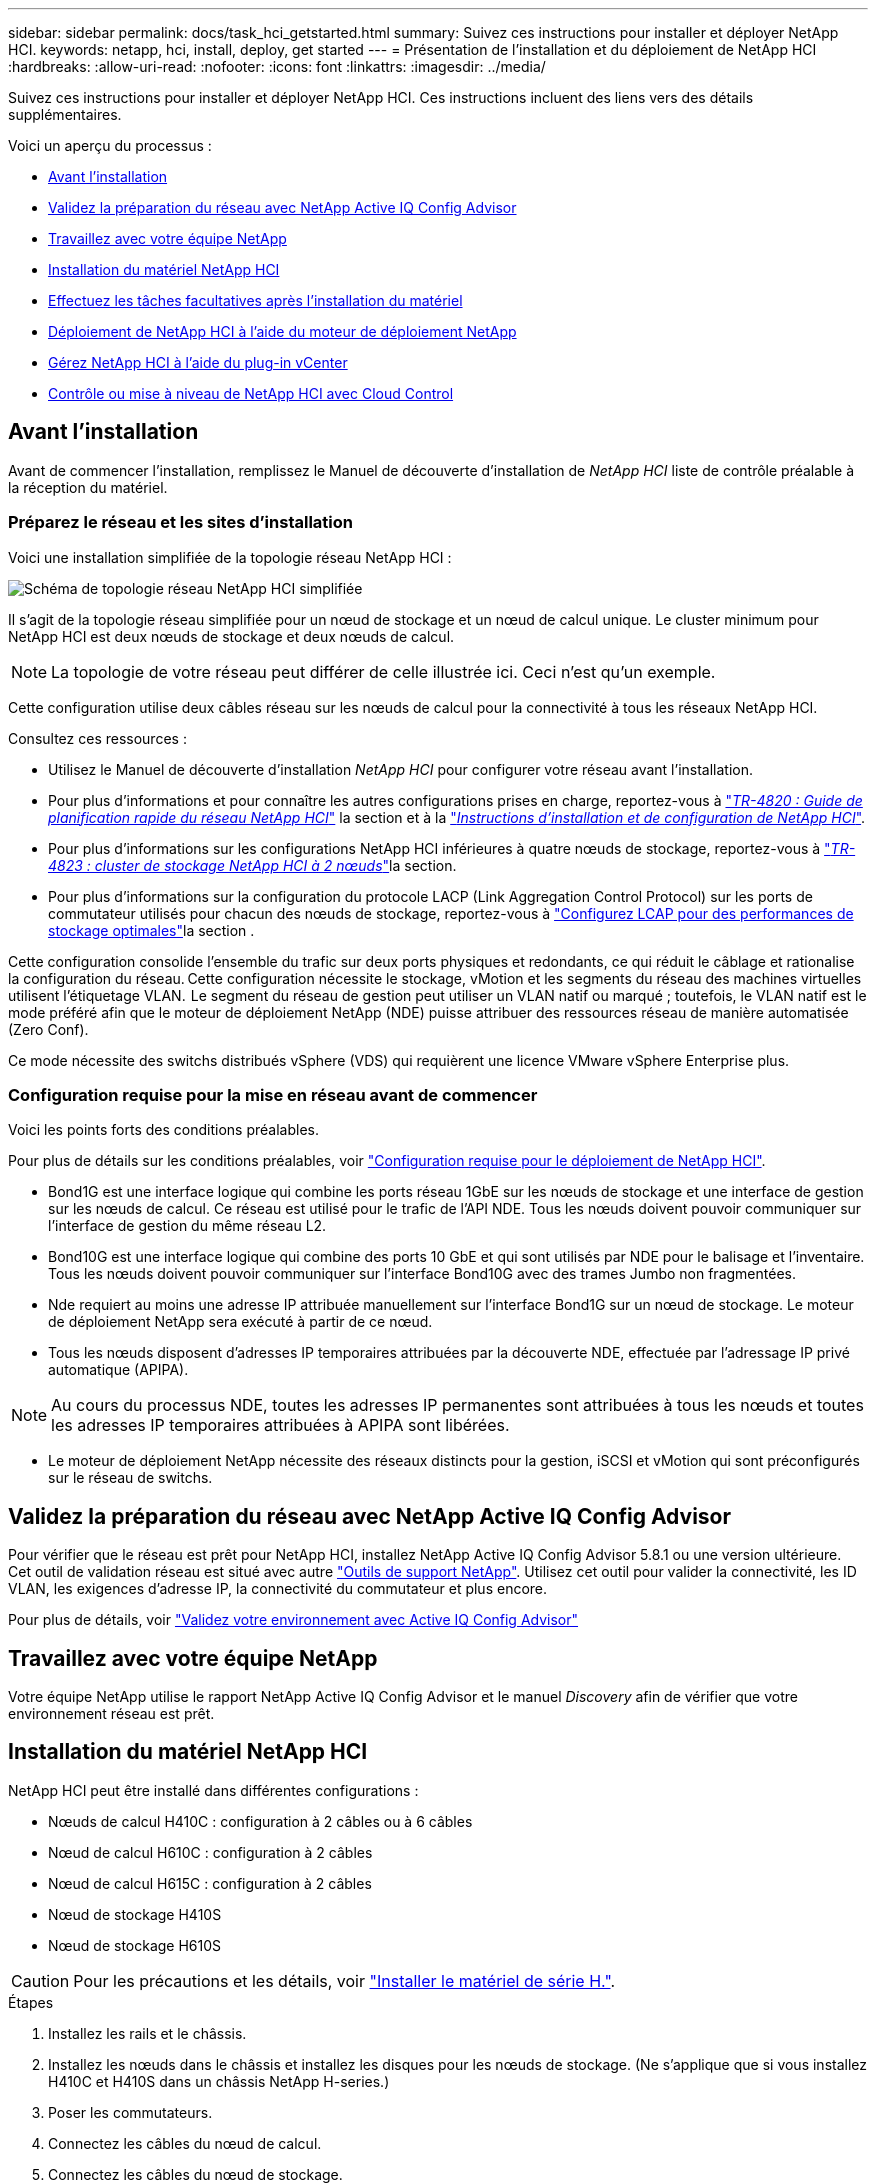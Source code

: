 ---
sidebar: sidebar 
permalink: docs/task_hci_getstarted.html 
summary: Suivez ces instructions pour installer et déployer NetApp HCI. 
keywords: netapp, hci, install, deploy, get started 
---
= Présentation de l'installation et du déploiement de NetApp HCI
:hardbreaks:
:allow-uri-read: 
:nofooter: 
:icons: font
:linkattrs: 
:imagesdir: ../media/


[role="lead"]
Suivez ces instructions pour installer et déployer NetApp HCI. Ces instructions incluent des liens vers des détails supplémentaires.

Voici un aperçu du processus :

* <<Avant l'installation>>
* <<Validez la préparation du réseau avec NetApp Active IQ Config Advisor>>
* <<Travaillez avec votre équipe NetApp>>
* <<Installation du matériel NetApp HCI>>
* <<Effectuez les tâches facultatives après l'installation du matériel>>
* <<Déploiement de NetApp HCI à l'aide du moteur de déploiement NetApp>>
* <<Gérez NetApp HCI à l'aide du plug-in vCenter>>
* <<Contrôle ou mise à niveau de NetApp HCI avec Cloud Control>>




== Avant l'installation

Avant de commencer l'installation, remplissez le Manuel de découverte d'installation de _NetApp HCI_ liste de contrôle préalable à la réception du matériel.



=== Préparez le réseau et les sites d'installation

Voici une installation simplifiée de la topologie réseau NetApp HCI :

image::hci_topology_simple_network.png[Schéma de topologie réseau NetApp HCI simplifiée]

Il s'agit de la topologie réseau simplifiée pour un nœud de stockage et un nœud de calcul unique. Le cluster minimum pour NetApp HCI est deux nœuds de stockage et deux nœuds de calcul.


NOTE: La topologie de votre réseau peut différer de celle illustrée ici. Ceci n'est qu'un exemple.

Cette configuration utilise deux câbles réseau sur les nœuds de calcul pour la connectivité à tous les réseaux NetApp HCI. 

Consultez ces ressources :

* Utilisez le Manuel de découverte d'installation _NetApp HCI_ pour configurer votre réseau avant l'installation.
* Pour plus d'informations et pour connaître les autres configurations prises en charge, reportez-vous à https://www.netapp.com/pdf.html?item=/media/9413-tr4820pdf.pdf["_TR-4820 : Guide de planification rapide du réseau NetApp HCI_"^] la section et à la https://library.netapp.com/ecm/ecm_download_file/ECMLP2856176["_Instructions d'installation et de configuration de NetApp HCI_"^].
* Pour plus d'informations sur les configurations NetApp HCI inférieures à quatre nœuds de stockage, reportez-vous à https://www.netapp.com/pdf.html?item=/media/9489-tr-4823.pdf["_TR-4823 : cluster de stockage NetApp HCI à 2 nœuds_"^]la section.
* Pour plus d'informations sur la configuration du protocole LACP (Link Aggregation Control Protocol) sur les ports de commutateur utilisés pour chacun des nœuds de stockage, reportez-vous à link:hci_prereqs_LACP_configuration.html["Configurez LCAP pour des performances de stockage optimales"]la section .


Cette configuration consolide l'ensemble du trafic sur deux ports physiques et redondants, ce qui réduit le câblage et rationalise la configuration du réseau. Cette configuration nécessite le stockage, vMotion et les segments du réseau des machines virtuelles utilisent l'étiquetage VLAN.  Le segment du réseau de gestion peut utiliser un VLAN natif ou marqué ; toutefois, le VLAN natif est le mode préféré afin que le moteur de déploiement NetApp (NDE) puisse attribuer des ressources réseau de manière automatisée (Zero Conf).

Ce mode nécessite des switchs distribués vSphere (VDS) qui requièrent une licence VMware vSphere Enterprise plus.  



=== Configuration requise pour la mise en réseau avant de commencer

Voici les points forts des conditions préalables.

Pour plus de détails sur les conditions préalables, voir link:hci_prereqs_overview.html["Configuration requise pour le déploiement de NetApp HCI"].

* Bond1G est une interface logique qui combine les ports réseau 1GbE sur les nœuds de stockage et une interface de gestion sur les nœuds de calcul. Ce réseau est utilisé pour le trafic de l'API NDE. Tous les nœuds doivent pouvoir communiquer sur l'interface de gestion du même réseau L2.
* Bond10G est une interface logique qui combine des ports 10 GbE et qui sont utilisés par NDE pour le balisage et l'inventaire. Tous les nœuds doivent pouvoir communiquer sur l'interface Bond10G avec des trames Jumbo non fragmentées.
* Nde requiert au moins une adresse IP attribuée manuellement sur l'interface Bond1G sur un nœud de stockage. Le moteur de déploiement NetApp sera exécuté à partir de ce nœud.
* Tous les nœuds disposent d'adresses IP temporaires attribuées par la découverte NDE, effectuée par l'adressage IP privé automatique (APIPA).



NOTE: Au cours du processus NDE, toutes les adresses IP permanentes sont attribuées à tous les nœuds et toutes les adresses IP temporaires attribuées à APIPA sont libérées.

* Le moteur de déploiement NetApp nécessite des réseaux distincts pour la gestion, iSCSI et vMotion qui sont préconfigurés sur le réseau de switchs.




== Validez la préparation du réseau avec NetApp Active IQ Config Advisor

Pour vérifier que le réseau est prêt pour NetApp HCI, installez NetApp Active IQ Config Advisor 5.8.1 ou une version ultérieure. Cet outil de validation réseau est situé avec autre link:https://mysupport.netapp.com/site/tools/tool-eula/5ddb829ebd393e00015179b2["Outils de support NetApp"^]. Utilisez cet outil pour valider la connectivité, les ID VLAN, les exigences d'adresse IP, la connectivité du commutateur et plus encore.

Pour plus de détails, voir link:hci_prereqs_task_validate_config_advisor.html["Validez votre environnement avec Active IQ Config Advisor"]



== Travaillez avec votre équipe NetApp

Votre équipe NetApp utilise le rapport NetApp Active IQ Config Advisor et le manuel _Discovery_ afin de vérifier que votre environnement réseau est prêt.



== Installation du matériel NetApp HCI

NetApp HCI peut être installé dans différentes configurations :

* Nœuds de calcul H410C : configuration à 2 câbles ou à 6 câbles
* Nœud de calcul H610C : configuration à 2 câbles
* Nœud de calcul H615C : configuration à 2 câbles
* Nœud de stockage H410S
* Nœud de stockage H610S



CAUTION: Pour les précautions et les détails, voir link:task_hci_installhw.html["Installer le matériel de série H."].

.Étapes
. Installez les rails et le châssis.
. Installez les nœuds dans le châssis et installez les disques pour les nœuds de stockage. (Ne s'applique que si vous installez H410C et H410S dans un châssis NetApp H-series.)
. Poser les commutateurs.
. Connectez les câbles du nœud de calcul.
. Connectez les câbles du nœud de stockage.
. Branchez les câbles d'alimentation.
. Mettez les nœuds NetApp HCI sous tension.




== Effectuez les tâches facultatives après l'installation du matériel

Après avoir installé le matériel NetApp HCI, vous devez effectuer certaines tâches facultatives mais recommandées.



=== Gérez la capacité de stockage dans tous les châssis

Assurez-vous que la capacité de stockage est répartie de manière homogène sur tous les nœuds de stockage contenant des châssis.



=== Configurez IPMI pour chaque nœud

Une fois que vous avez mis en rack, câblé et sous tension votre matériel NetApp HCI, vous pouvez configurer l'accès à l'interface de gestion de plateforme intelligente pour chaque nœud. Attribuez une adresse IP à chaque port IPMI et modifiez le mot de passe IPMI de l'administrateur par défaut dès que vous disposez d'un accès IPMI distant au nœud.

Voir link:hci_prereqs_final_prep.html["Configurer IPMI"].



== Déploiement de NetApp HCI à l'aide du moteur de déploiement NetApp

L'interface du moteur de déploiement NetApp est l'interface de l'assistant logiciel utilisée pour installer NetApp HCI.



=== Lancez l'interface utilisateur NDE

NetApp HCI utilise une adresse IPv4 de réseau de gestion du nœud de stockage pour l'accès initial au moteur de déploiement NetApp. Il est recommandé de connecter le premier nœud de stockage.

.Prérequis
* L'adresse IP initiale du réseau de gestion du nœud de stockage est déjà attribuée manuellement ou à l'aide de DHCP.
* Vous devez disposer d'un accès physique à l'installation de NetApp HCI.


.Étapes
. Si vous ne connaissez pas l'adresse IP initiale du réseau de gestion des nœuds de stockage, utilisez l'interface utilisateur terminal (TUI), accessible via le clavier et le moniteur sur le nœud de stockage ou link:task_nde_access_dhcp.html["Utilisez une clé USB"].
+
Pour plus de détails, voir link:concept_nde_access_overview.html["_Accès au moteur de déploiement NetApp_"].

. Si vous connaissez l'adresse IP, à partir d'un navigateur Web, connectez-vous à l'adresse Bond1G du nœud principal via HTTP, et non HTTPS.
+
*Exemple* : `http://<IP_address>:442/nde/`





=== Déploiement de NetApp HCI avec l'interface de déploiement NetApp

. Dans le moteur de déploiement NetApp, acceptez les conditions préalables, vérifiez l'utilisation de Active IQ et acceptez les accords de licence.
. Activez également les services de fichiers Data Fabric par ONTAP Select et acceptez la licence ONTAP Select.
. Configurez un nouveau déploiement vCenter. Sélectionnez *configurer à l'aide d'un nom de domaine complet* et entrez à la fois le nom de domaine du serveur vCenter et l'adresse IP du serveur DNS.
+

NOTE: Il est fortement recommandé d'utiliser l'approche FQDN pour l'installation de vCenter.

. Vérifiez que l'évaluation de l'inventaire de tous les nœuds a été effectuée avec succès.
+
Le nœud de stockage qui exécute le moteur de déploiement NetApp est déjà vérifié.

. Sélectionnez tous les nœuds et sélectionnez *Continuer*.
. Configurez les paramètres réseau. Reportez-vous au manuel de découverte d'installation _NetApp HCI_ pour connaître les valeurs à utiliser.
. Sélectionnez la case bleue pour lancer le formulaire facile.
+
image::hci_nde_network_settings_ui.png[Page Paramètres réseau NDE]

. Dans le formulaire Paramètres réseau Easy :
+
.. Saisissez le préfixe de nom. (Reportez-vous aux détails du système du _Manuel de découverte d'installation de NetApp HCI_.)
.. Sélectionnez *non* pour voulez-vous attribuer des ID de VLAN ? (Vous les attribuez ultérieurement dans la page principale des paramètres réseau.)
.. Saisissez le CIDR de sous-réseau, la passerelle par défaut et l'adresse IP de départ pour les réseaux vMotion et iSCI, selon votre manuel. (Reportez-vous à la section méthode d'affectation IP du Manuel de découverte d'installation _NetApp HCI_ pour connaître ces valeurs.)
.. Sélectionnez *appliquer aux paramètres réseau*.


. Rejoindre un link:task_nde_join_existing_vsphere.html["VCenter existant"] (facultatif).
. Notez les numéros de série du nœud dans le manuel de découverte d'installation _NetApp HCI_.
. Spécifiez un ID VLAN pour le réseau vMotion et tout réseau qui nécessite un marquage VLAN. Consultez le _Manuel de découverte d'installation de NetApp HCI_.
. Téléchargez votre configuration en tant que fichier .CSV.
. Sélectionnez *Démarrer le déploiement*.
. Copiez et enregistrez l'URL qui apparaît.
+

NOTE: Le déploiement peut prendre environ 45 minutes.





=== Vérifiez l'installation à l'aide du client Web vSphere

. Lancez le client Web vSphere et connectez-vous à l'aide des identifiants spécifiés lors de l'utilisation du moteur de déploiement NetApp.
+
Vous devez ajouter `@vsphere.local` au nom d'utilisateur.

. Vérifier qu'aucune alarme n'est présente.
. Vérifiez que les appliances vCenter, nœud M et ONTAP Select (facultatif) s'exécutent sans icônes d'avertissement.
. Observer que les deux datastores par défaut (NetApp-HCI-datastore_01 et 02) sont créés.
. Sélectionnez chaque datastore et assurez-vous que tous les nœuds de calcul sont répertoriés dans l'onglet hôtes.
. Valider vMotion et datastore-02.
+
.. Migrez le serveur vCenter vers NetApp HCI-datastore-02 (stockage uniquement vMotion).
.. Migrez le serveur vCenter vers chacun des nœuds de calcul (calcul uniquement vMotion).


. Accédez au plug-in NetApp Element pour vCenter Server et vérifiez que le cluster est visible.
. Assurez-vous qu'aucune alerte n'apparaît sur le tableau de bord.




== Gérez NetApp HCI à l'aide du plug-in vCenter

Une fois NetApp HCI installé, vous pouvez configurer les clusters, les volumes, les datastores, les journaux, les groupes d'accès, Initiateurs et règles de qualité de service (QoS) à l'aide du plug-in NetApp Element pour vCenter Server.

Pour plus de détails, voir https://docs.netapp.com/us-en/vcp/index.html["_Documentation du plug-in NetApp Element pour vCenter Server_"^].

image::vcp_shortcuts_page.png[Page raccourcis du client vSphere]



== Contrôle ou mise à niveau de NetApp HCI avec Cloud Control

Vous pouvez utiliser le contrôle de cloud hybride NetApp HCI pour surveiller, mettre à niveau ou étendre votre système, si nécessaire.

Vous vous connectez au contrôle du cloud hybride NetApp en accédant à l'adresse IP du nœud de gestion.

Le contrôle du cloud hybride offre plusieurs avantages :

* link:task_hcc_dashboard.html["Surveillez votre installation NetApp HCI"]
* link:concept_hci_upgrade_overview.html["Mettez à niveau votre système NetApp HCI"]
* link:concept_hcc_expandoverview.html["Étendez vos ressources de stockage ou de calcul NetApp HCI"]


*Étapes*

. Ouvrez l'adresse IP du nœud de gestion dans un navigateur Web. Par exemple :
+
[listing]
----
https://<ManagementNodeIP>
----
. Connectez-vous au contrôle de cloud hybride NetApp en fournissant les informations d'identification de l'administrateur du cluster de stockage NetApp HCI.
+
L'interface NetApp Hybrid Cloud Control apparaît.



[discrete]
== Trouvez plus d'informations

* link:../media/hseries-isi.pdf["Instructions d'installation et de configuration du système NetApp HCI"^]
* https://www.netapp.com/pdf.html?item=/media/9413-tr4820pdf.pdf["Tr-4820 : Guide de planification rapide de la mise en réseau NetApp HCI"^]
* https://docs.netapp.com/us-en/vcp/index.html["Guide du plug-in NetApp Element pour vCenter Server"^]
* https://mysupport.netapp.com/site/tools/tool-eula/5ddb829ebd393e00015179b2["NetApp Configuration Advisor"^] 5.8.1 ou version ultérieure de l'outil de validation réseau
* https://docs.netapp.com/us-en/solidfire-active-iq/index.html["Documentation NetApp SolidFire Active IQ"^]

